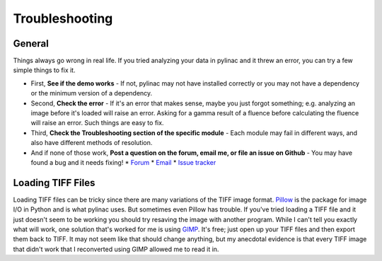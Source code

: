 
.. _general_troubleshooting:

===============
Troubleshooting
===============

General
-------

Things always go wrong in real life. If you tried analyzing your data in pylinac and it threw an
error, you can try a few simple things to fix it.

* First, **See if the demo works** - If not, pylinac may not have installed correctly or you may not
  have a dependency or the minimum version of a dependency.
* Second, **Check the error** - If it's an error that makes sense, maybe you just forgot something; e.g.
  analyzing an image before it's loaded will raise an error. Asking for a gamma result of a fluence before
  calculating the fluence will raise an error. Such things are easy to fix.
* Third, **Check the Troubleshooting section of the specific module** - Each module may fail in different
  ways, and also have different methods of resolution.
* And if none of those work, **Post a question on the forum, email me, or file an issue on Github** -
  You may have found a bug and it needs fixing!
  * `Forum <https://groups.google.com/forum/#!forum/pylinac>`_
  * `Email <mailto:jkerns100@gmail.com>`_
  * `Issue tracker <https://github.com/jrkerns/pylinac/issues>`_


Loading TIFF Files
------------------

Loading TIFF files can be tricky since there are many variations of the TIFF image format.
`Pillow <https://python-pillow.github.io/>`_ is the package for image I/O in Python and is what
pylinac uses. But sometimes even Pillow has trouble. If you've tried loading a TIFF file and it
just doesn't seem to be working you should try resaving the image with another program. While I
can't tell you exactly what will work, one solution that's worked for me is using
`GIMP <http://www.gimp.org/>`_. It's free; just open up your TIFF files and then export them back to TIFF.
It may not seem like that should change anything, but my anecdotal evidence is that every TIFF
image that didn't work that I reconverted using GIMP allowed me to read it in.

